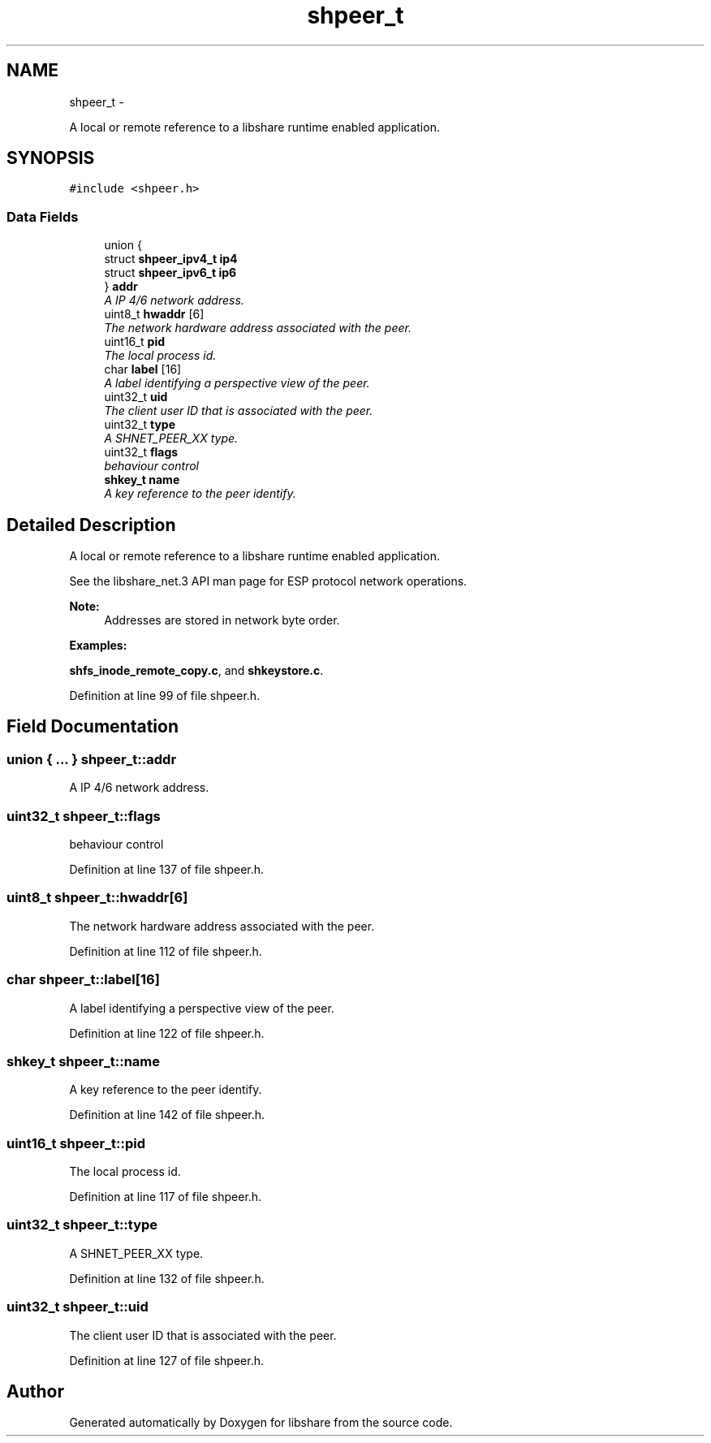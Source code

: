 .TH "shpeer_t" 3 "20 Nov 2014" "Version 2.16" "libshare" \" -*- nroff -*-
.ad l
.nh
.SH NAME
shpeer_t \- 
.PP
A local or remote reference to a libshare runtime enabled application.  

.SH SYNOPSIS
.br
.PP
.PP
\fC#include <shpeer.h>\fP
.SS "Data Fields"

.in +1c
.ti -1c
.RI "union {"
.br
.ti -1c
.RI "   struct \fBshpeer_ipv4_t\fP \fBip4\fP"
.br
.ti -1c
.RI "   struct \fBshpeer_ipv6_t\fP \fBip6\fP"
.br
.ti -1c
.RI "} \fBaddr\fP"
.br
.RI "\fIA IP 4/6 network address. \fP"
.ti -1c
.RI "uint8_t \fBhwaddr\fP [6]"
.br
.RI "\fIThe network hardware address associated with the peer. \fP"
.ti -1c
.RI "uint16_t \fBpid\fP"
.br
.RI "\fIThe local process id. \fP"
.ti -1c
.RI "char \fBlabel\fP [16]"
.br
.RI "\fIA label identifying a perspective view of the peer. \fP"
.ti -1c
.RI "uint32_t \fBuid\fP"
.br
.RI "\fIThe client user ID that is associated with the peer. \fP"
.ti -1c
.RI "uint32_t \fBtype\fP"
.br
.RI "\fIA SHNET_PEER_XX type. \fP"
.ti -1c
.RI "uint32_t \fBflags\fP"
.br
.RI "\fIbehaviour control \fP"
.ti -1c
.RI "\fBshkey_t\fP \fBname\fP"
.br
.RI "\fIA key reference to the peer identify. \fP"
.in -1c
.SH "Detailed Description"
.PP 
A local or remote reference to a libshare runtime enabled application. 

 
 See the libshare_net.3 API man page for ESP protocol network operations.
  
.PP
\fBNote:\fP
.RS 4
Addresses are stored in network byte order. 
.RE
.PP

.PP
\fBExamples: \fP
.in +1c
.PP
\fBshfs_inode_remote_copy.c\fP, and \fBshkeystore.c\fP.
.PP
Definition at line 99 of file shpeer.h.
.SH "Field Documentation"
.PP 
.SS "union { ... }   \fBshpeer_t::addr\fP"
.PP
A IP 4/6 network address. 
.SS "uint32_t \fBshpeer_t::flags\fP"
.PP
behaviour control 
.PP
Definition at line 137 of file shpeer.h.
.SS "uint8_t \fBshpeer_t::hwaddr\fP[6]"
.PP
The network hardware address associated with the peer. 
.PP
Definition at line 112 of file shpeer.h.
.SS "char \fBshpeer_t::label\fP[16]"
.PP
A label identifying a perspective view of the peer. 
.PP
Definition at line 122 of file shpeer.h.
.SS "\fBshkey_t\fP \fBshpeer_t::name\fP"
.PP
A key reference to the peer identify. 
.PP
Definition at line 142 of file shpeer.h.
.SS "uint16_t \fBshpeer_t::pid\fP"
.PP
The local process id. 
.PP
Definition at line 117 of file shpeer.h.
.SS "uint32_t \fBshpeer_t::type\fP"
.PP
A SHNET_PEER_XX type. 
.PP
Definition at line 132 of file shpeer.h.
.SS "uint32_t \fBshpeer_t::uid\fP"
.PP
The client user ID that is associated with the peer. 
.PP
Definition at line 127 of file shpeer.h.

.SH "Author"
.PP 
Generated automatically by Doxygen for libshare from the source code.
